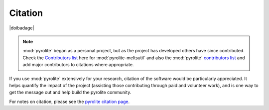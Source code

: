 Citation
==========

|doibadage|

.. note:: :mod:`pyrolite` began as a personal project, but as the project has developed
          others have since contributed. Check the `Contributors list <./contributors.html>`__
          here for :mod:`pyrolite-meltsutil` and also the :mod:`pyrolite`
          `contributors list <https://pyrolite.readthedocs.io/en/develop/dev/contributors.html>`__
          and add major contributors to citations where appropriate.

If you use :mod:`pyrolite` extensively for your research, citation of the software
would be particularly appreciated. It helps quantify the impact of the project
(assisting those contributing through paid and volunteer work), and is one way to get
the message out and help build the pyrolite community.

For notes on citation, please see the
`pyrolite citation page <https://pyrolite.readthedocs.io/en/develop/cite.html>`__.
